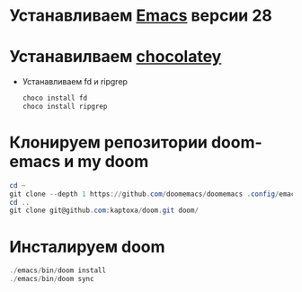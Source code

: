 # doom

* Устанавливаем [[https://www.gnu.org/software/emacs/][Emacs]] версии 28
* Устанавилваем [[https://chocolatey.org/install][chocolatey]]
  * Устанавливаем fd и ripgrep
    #+begin_src powershell
    choco install fd
    choco install ripgrep
    #+end_src
* Клонируем репозитории doom-emacs и my doom
    #+begin_src powershell
    cd ~
    git clone --depth 1 https://github.com/doomemacs/doomemacs .config/emacs/
    cd ..
    git clone git@github.com:kaptoxa/doom.git doom/
    #+end_src
* Инсталируем doom
    #+begin_src powershell
    ./emacs/bin/doom install
    ./emacs/bin/doom sync
    #+end_src

